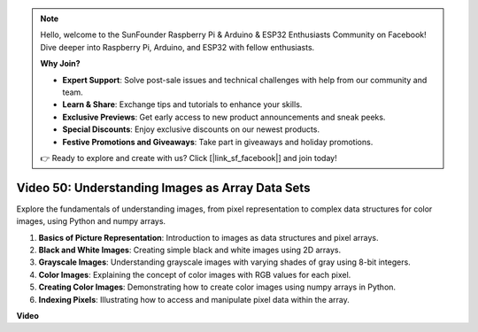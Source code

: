 .. note::

    Hello, welcome to the SunFounder Raspberry Pi & Arduino & ESP32 Enthusiasts Community on Facebook! Dive deeper into Raspberry Pi, Arduino, and ESP32 with fellow enthusiasts.

    **Why Join?**

    - **Expert Support**: Solve post-sale issues and technical challenges with help from our community and team.
    - **Learn & Share**: Exchange tips and tutorials to enhance your skills.
    - **Exclusive Previews**: Get early access to new product announcements and sneak peeks.
    - **Special Discounts**: Enjoy exclusive discounts on our newest products.
    - **Festive Promotions and Giveaways**: Take part in giveaways and holiday promotions.

    👉 Ready to explore and create with us? Click [|link_sf_facebook|] and join today!

Video 50: Understanding Images as Array Data Sets
=======================================================================================


Explore the fundamentals of understanding images, from pixel representation to complex data structures for color images, using Python and numpy arrays.


1. **Basics of Picture Representation**: Introduction to images as data structures and pixel arrays.
2. **Black and White Images**: Creating simple black and white images using 2D arrays.
3. **Grayscale Images**: Understanding grayscale images with varying shades of gray using 8-bit integers.
4. **Color Images**: Explaining the concept of color images with RGB values for each pixel.
5. **Creating Color Images**: Demonstrating how to create color images using numpy arrays in Python.
6. **Indexing Pixels**: Illustrating how to access and manipulate pixel data within the array.


**Video**

.. raw:: html

    <iframe width="700" height="500" src="https://www.youtube.com/embed/yyQxIqkZ_mI?si=j-dHMwbwHloCX5Kk" title="YouTube video player" frameborder="0" allow="accelerometer; autoplay; clipboard-write; encrypted-media; gyroscope; picture-in-picture; web-share" allowfullscreen></iframe>

